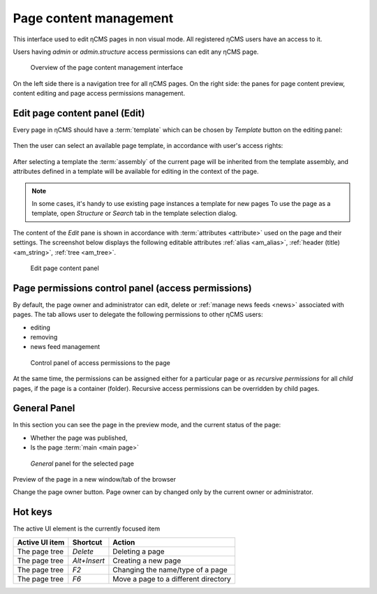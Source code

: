 .. _pmgr:

Page content management
=======================

This interface used to edit ηCMS pages in non visual mode.
All registered ηCMS users have an access to it.

Users having `admin` or `admin.structure` access permissions
can edit any ηCMS page.


.. figure:: img/pmgr_img1.png

    Overview of the page content management interface


On the left side there is a navigation tree for all ηCMS pages.
On the right side: the panes for page content preview, content editing and page access permissions management.

Edit page content panel (Edit)
------------------------------

Every page in ηCMS should have a :term:`template` which can be chosen
by `Template` button on the editing panel:

.. figure:: img/pmgr_img6.png

Then the user can select an available page template,
in accordance with user's access rights:

.. figure:: img/pmgr_img7.png

After selecting a template the :term:`assembly` of the current page will be inherited from the template assembly,
and attributes defined in a template will be available for editing in the context of the page.

.. note::

    In some cases, it's handy to use existing page instances a template for new pages
    To use the page as a template, open `Structure` or `Search` tab in the template selection dialog.

The content of the `Edit` pane is shown in accordance with :term:`attributes <attribute>` used on the page
and their settings. The screenshot below displays the following editable
attributes :ref:`alias <am_alias>`, :ref:`header (title) <am_string>`, :ref:`tree <am_tree>`.

.. figure:: img/pmgr_img1.png

    Edit page content panel


Page permissions control panel (access permissions)
---------------------------------------------------

By default, the page owner and administrator can edit, delete or :ref:`manage news feeds <news>`
associated with pages. The tab allows user to delegate the following permissions to other ηCMS users:

* editing
* removing
* news feed management

.. figure:: img/pmgr_img2.png

    Control panel of access permissions to the page

At the same time, the permissions can be assigned either for a particular page or
as `recursive permissions` for all `child` pages, if the page is a container (folder).
Recursive access permissions can be overridden by child pages.


General Panel
-------------

In this section you can see the page in the preview mode, and
the current status of the page:

* Whether the page was published,
* Is the page :term:`main <main page>`

.. figure:: img/pmgr_img3.png

    `General` panel for the selected page


.. image:: img/pmgr_img4.png
    :align: left

Preview of the page in a new window/tab of the browser

.. image:: img/pmgr_img5.png
    :align: left

Change the page owner button.
Page owner can by changed only by the current owner or administrator.


.. _pmgr_hotkeys:

Hot keys
--------

The active UI element is the currently focused item

========================== ==================== ========================================
  Active UI item           Shortcut             Action
========================== ==================== ========================================
The page tree              `Delete`             Deleting a page
The page tree              `Alt+Insert`         Creating a new page
The page tree              `F2`                 Changing the name/type of a page
The page tree              `F6`                 Move a page to a different directory
========================== ==================== ========================================
